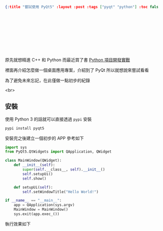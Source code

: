#+OPTIONS: toc:nil
#+BEGIN_SRC json :noexport:
{:title "嘗試使用 PyQt5" :layout :post :tags ["pyqt" "python"] :toc false}
#+END_SRC
*  　


**  　

原先就想精進 C++ 和 Python 而最近買了書 [[https://www.tenlong.com.tw/products/9787302415879][Python 項目開發實戰]]

裡面再介紹怎麼做一個桌面應用專案，介紹到了 PyQt 所以就想說來嘗試看看

為了避免未來忘記，在此僅做一點初步的紀錄

<br>

** 安裝

使用 Python 3 的話就可以直接透過 =pypi= 安裝

#+BEGIN_SRC bash
pypi install pyqt5
#+END_SRC

安裝完之後建立一個初步的 APP 參考如下

#+BEGIN_SRC python
import sys
from PyQt5.QtWidgets import QApplication, QWidget

class MainWindow(QWidget):
    def __init__(self):
        super(self.__class__, self).__init__()
        self.setupUi()
        self.show()

    def setupUi(self):
        self.setWindowTitle("Hello World!")

if __name__ == "__main__":
    app = QApplication(sys.argv)
    MainWindow = MainWindow()
    sys.exit(app.exec_())
#+END_SRC

執行效果如下

[[../../img/pyqt-hello-world.png]]
